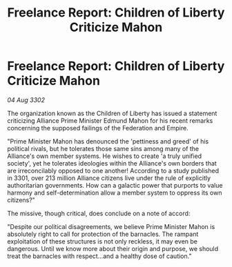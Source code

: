 :PROPERTIES:
:ID:       aa6f6309-dc7c-40be-9c64-bd24de1a7d23
:END:
#+title: Freelance Report: Children of Liberty Criticize Mahon
#+filetags: :galnet:

* Freelance Report: Children of Liberty Criticize Mahon

/04 Aug 3302/

The organization known as the Children of Liberty has issued a statement criticizing Alliance Prime Minister Edmund Mahon for his recent remarks concerning the supposed failings of the Federation and Empire. 

"Prime Minister Mahon has denounced the 'pettiness and greed' of his political rivals, but he tolerates those same sins among many of the Alliance's own member systems. He wishes to create 'a truly unified society', yet he tolerates ideologies within the Alliance's own borders that are irreconcilably opposed to one another! According to a study published in 3301, over 213 million Alliance citizens live under the rule of explicitly authoritarian governments. How can a galactic power that purports to value harmony and self-determination allow a member system to oppress its own citizens?" 

The missive, though critical, does conclude on a note of accord: 

"Despite our political disagreements, we believe Prime Minister Mahon is absolutely right to call for protection of the barnacles. The rampant exploitation of these structures is not only reckless, it may even be dangerous. Until we know more about their origin and purpose, we should treat the barnacles with respect...and a healthy dose of caution."

